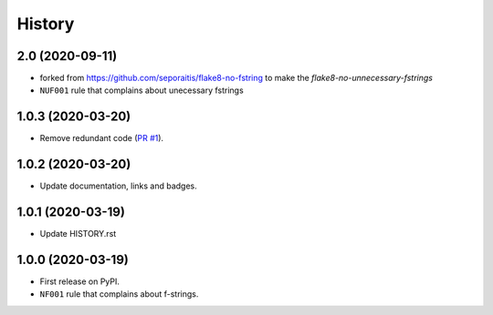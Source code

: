 =======
History
=======

2.0 (2020-09-11)
----------------
* forked from https://github.com/seporaitis/flake8-no-fstring to make the `flake8-no-unnecessary-fstrings`
* ``NUF001`` rule that complains about unecessary fstrings

1.0.3 (2020-03-20)
------------------

* Remove redundant code (`PR #1 <https://github.com/seporaitis/flake8-no-fstring/pull/1>`__).

1.0.2 (2020-03-20)
------------------

* Update documentation, links and badges.

1.0.1 (2020-03-19)
------------------

* Update HISTORY.rst

1.0.0 (2020-03-19)
------------------

* First release on PyPI.
* ``NF001`` rule that complains about f-strings.
